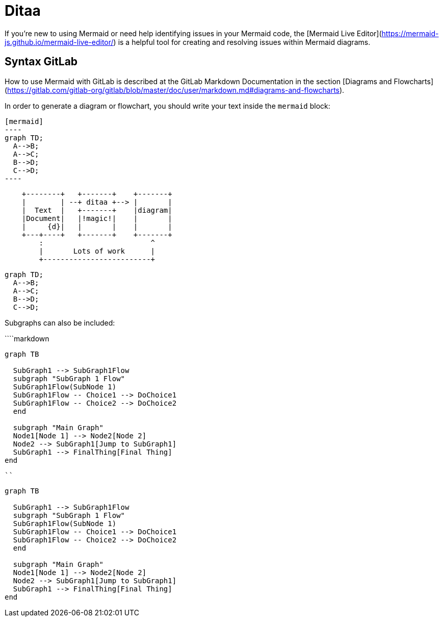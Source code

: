 = Ditaa

If you're new to using Mermaid or need help identifying issues in your Mermaid code, the [Mermaid Live Editor](https://mermaid-js.github.io/mermaid-live-editor/) is a helpful tool for creating and resolving issues within Mermaid diagrams.

== Syntax GitLab

How to use Mermaid with GitLab is described at the GitLab Markdown Documentation in the section [Diagrams and Flowcharts](https://gitlab.com/gitlab-org/gitlab/blob/master/doc/user/markdown.md#diagrams-and-flowcharts).

In order to generate a diagram or flowchart, you should write your text inside the `mermaid` block:

[source,asciidoc]
....
[mermaid]
----
graph TD;
  A-->B;
  A-->C;
  B-->D;
  C-->D;
----
....

[ditaa]
----
    +--------+   +-------+    +-------+
    |        | --+ ditaa +--> |       |
    |  Text  |   +-------+    |diagram|
    |Document|   |!magic!|    |       |
    |     {d}|   |       |    |       |
    +---+----+   +-------+    +-------+
        :                         ^
        |       Lots of work      |
        +-------------------------+
----


[source]
----
graph TD;
  A-->B;
  A-->C;
  B-->D;
  C-->D;
----

Subgraphs can also be included:

````markdown
```mermaid
graph TB

  SubGraph1 --> SubGraph1Flow
  subgraph "SubGraph 1 Flow"
  SubGraph1Flow(SubNode 1)
  SubGraph1Flow -- Choice1 --> DoChoice1
  SubGraph1Flow -- Choice2 --> DoChoice2
  end

  subgraph "Main Graph"
  Node1[Node 1] --> Node2[Node 2]
  Node2 --> SubGraph1[Jump to SubGraph1]
  SubGraph1 --> FinalThing[Final Thing]
end
```
````

```mermaid
graph TB

  SubGraph1 --> SubGraph1Flow
  subgraph "SubGraph 1 Flow"
  SubGraph1Flow(SubNode 1)
  SubGraph1Flow -- Choice1 --> DoChoice1
  SubGraph1Flow -- Choice2 --> DoChoice2
  end

  subgraph "Main Graph"
  Node1[Node 1] --> Node2[Node 2]
  Node2 --> SubGraph1[Jump to SubGraph1]
  SubGraph1 --> FinalThing[Final Thing]
end
```
